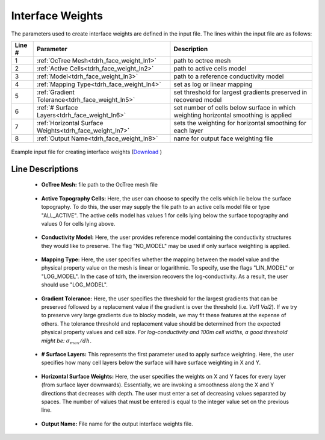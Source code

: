 .. _tdrh_input_weights:

Interface Weights
=================

The parameters used to create interface weights are defined in the input file. The lines within the input file are as follows:


.. tabularcolumns:: |L|C|C|

+--------+--------------------------------------------------------------+--------------------------------------------------------------------------------------+
| Line # | Parameter                                                    | Description                                                                          |
+========+==============================================================+======================================================================================+
| 1      | :ref:`OcTree Mesh<tdrh_face_weight_ln1>`                     | path to octree mesh                                                                  |
+--------+--------------------------------------------------------------+--------------------------------------------------------------------------------------+
| 2      | :ref:`Active Cells<tdrh_face_weight_ln2>`                    | path to active cells model                                                           |
+--------+--------------------------------------------------------------+--------------------------------------------------------------------------------------+
| 3      | :ref:`Model<tdrh_face_weight_ln3>`                           | path to a reference conductivity model                                               |
+--------+--------------------------------------------------------------+--------------------------------------------------------------------------------------+
| 4      | :ref:`Mapping Type<tdrh_face_weight_ln4>`                    | set as log or linear mapping                                                         |
+--------+--------------------------------------------------------------+--------------------------------------------------------------------------------------+
| 5      | :ref:`Gradient Tolerance<tdrh_face_weight_ln5>`              | set threshold for largest gradients preserved in recovered model                     |
+--------+--------------------------------------------------------------+--------------------------------------------------------------------------------------+
| 6      | :ref:`# Surface Layers<tdrh_face_weight_ln6>`                | set number of cells below surface in which weighting horizontal smoothing is applied |
+--------+--------------------------------------------------------------+--------------------------------------------------------------------------------------+
| 7      | :ref:`Horizontal Surface Weights<tdrh_face_weight_ln7>`      | sets the weighting for horizontal smoothing for each layer                           |
+--------+--------------------------------------------------------------+--------------------------------------------------------------------------------------+
| 8      | :ref:`Output Name<tdrh_face_weight_ln8>`                     | name for output face weighting file                                                  |
+--------+--------------------------------------------------------------+--------------------------------------------------------------------------------------+


.. figure:: images/interface_weights_input.png
     :align: center
     :width: 700

     Example input file for creating interface weights (`Download <https://github.com/ubcgif/tdrh/raw/tdrh_v2/assets/input_files/interface_weights.inp>`__ )


.. _tdrh_input_face_weights_lines:

Line Descriptions
^^^^^^^^^^^^^^^^^

.. _tdrh_face_weight_ln1:

    - **OcTree Mesh:** file path to the OcTree mesh file

.. _tdrh_face_weight_ln2:

    - **Active Topography Cells:** Here, the user can choose to specify the cells which lie below the surface topography. To do this, the user may supply the file path to an active cells model file or type "ALL_ACTIVE". The active cells model has values 1 for cells lying below the surface topography and values 0 for cells lying above.

.. _tdrh_face_weight_ln3:

    - **Conductivity Model:** Here, the user provides reference model containing the conductivity structures they would like to preserve. The flag "NO_MODEL" may be used if only surface weighting is applied.

.. _tdrh_face_weight_ln4:

    - **Mapping Type:** Here, the user specifies whether the mapping between the model value and the physical property value on the mesh is linear or logarithmic. To specify, use the flags "LIN_MODEL" or "LOG_MODEL". In the case of tdrh, the inversion recovers the log-conductivity. As a result, the user should use "LOG_MODEL".

.. _tdrh_face_weight_ln5:

    - **Gradient Tolerance:** Here, the user specifies the threshold for the largest gradients that can be preserved followed by a replacement value if the gradient is over the threshold (i.e. *Val1* *Val2*). If we try to preserve very large gradients due to blocky models, we may fit these features at the expense of others. The tolerance threshold and replacement value should be determined from the expected physical property values and cell size. *For log-conductivity and 100m cell widths, a good threshold might be:* :math:`\sigma_{max}/dh`.

.. _tdrh_face_weight_ln6:

    - **# Surface Layers:** This represents the first parameter used to apply surface weighting. Here, the user specifies how many cell layers below the surface will have surface weighting in X and Y.

.. _tdrh_face_weight_ln7:

    - **Horizontal Surface Weights:** Here, the user specifies the weights on X and Y faces for every layer (from surface layer downwards). Essentially, we are invoking a smoothness along the X and Y directions that decreases with depth. The user must enter a set of decreasing values separated by spaces. The number of values that must be entered is equal to the integer value set on the previous line.

.. _tdrh_face_weight_ln8:

    - **Output Name:** File name for the output interface weights file.
